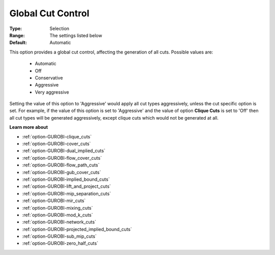.. _option-GUROBI-global_cut_control:


Global Cut Control
==================



:Type:	Selection	
:Range:	The settings listed below	
:Default:	Automatic	



This option provides a global cut control, affecting the generation of all cuts. Possible values are:



    *	Automatic
    *	Off
    *	Conservative
    *	Aggressive
    *	Very aggressive




Setting the value of this option to 'Aggressive' would apply all cut types aggressively, unless the cut specific option is set. For example, if the value of this option is set to 'Aggressive' and the value of option **Clique Cuts**  is set to 'Off' then all cut types will be generated aggressively, except clique cuts which would not be generated at all.





**Learn more about** 

*	:ref:`option-GUROBI-clique_cuts`  
*	:ref:`option-GUROBI-cover_cuts`  
*	:ref:`option-GUROBI-dual_implied_cuts`  
*	:ref:`option-GUROBI-flow_cover_cuts`  
*	:ref:`option-GUROBI-flow_path_cuts`  
*	:ref:`option-GUROBI-gub_cover_cuts`  
*	:ref:`option-GUROBI-implied_bound_cuts`  
*	:ref:`option-GUROBI-lift_and_project_cuts`  
*	:ref:`option-GUROBI-mip_separation_cuts`  
*	:ref:`option-GUROBI-mir_cuts`  
*	:ref:`option-GUROBI-mixing_cuts`  
*	:ref:`option-GUROBI-mod_k_cuts`  
*	:ref:`option-GUROBI-network_cuts`  
*	:ref:`option-GUROBI-projected_implied_bound_cuts`  
*	:ref:`option-GUROBI-sub_mip_cuts`  
*	:ref:`option-GUROBI-zero_half_cuts`  



